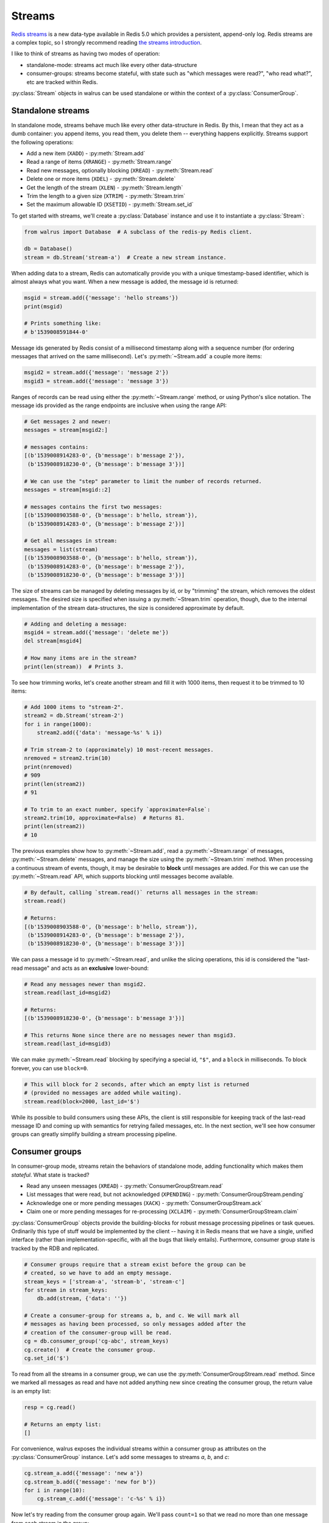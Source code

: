 .. _streams:

.. py:module:: walrus

Streams
=======

`Redis streams <https://redis.io/topics/streams-intro>`_ is a new data-type
available in Redis 5.0 which provides a persistent, append-only log. Redis
streams are a complex topic, so I strongly recommend reading `the streams
introduction <https://redis.io/topics/streams-intro>`_.

I like to think of streams as having two modes of operation:

* standalone-mode: streams act much like every other data-structure
* consumer-groups: streams become stateful, with state such as "which messages
  were read?", "who read what?", etc are tracked within Redis.

:py:class:`Stream` objects in walrus can be used standalone or within the
context of a :py:class:`ConsumerGroup`.

Standalone streams
------------------

In standalone mode, streams behave much like every other data-structure in
Redis. By this, I mean that they act as a dumb container: you append items, you
read them, you delete them -- everything happens explicitly. Streams support
the following operations:

* Add a new item (``XADD``) - :py:meth:`Stream.add`
* Read a range of items (``XRANGE``) - :py:meth:`Stream.range`
* Read new messages, optionally blocking (``XREAD``) - :py:meth:`Stream.read`
* Delete one or more items (``XDEL``) - :py:meth:`Stream.delete`
* Get the length of the stream (``XLEN``) - :py:meth:`Stream.length`
* Trim the length to a given size (``XTRIM``) - :py:meth:`Stream.trim`
* Set the maximum allowable ID (``XSETID``) - :py:meth:`Stream.set_id`

To get started with streams, we'll create a :py:class:`Database` instance and
use it to instantiate a :py:class:`Stream`:

.. code-block:: python

    from walrus import Database  # A subclass of the redis-py Redis client.

    db = Database()
    stream = db.Stream('stream-a')  # Create a new stream instance.

When adding data to a stream, Redis can automatically provide you with a unique
timestamp-based identifier, which is almost always what you want. When a new
message is added, the message id is returned:

.. code-block:: python

    msgid = stream.add({'message': 'hello streams'})
    print(msgid)

    # Prints something like:
    # b'1539008591844-0'

Message ids generated by Redis consist of a millisecond timestamp along with a
sequence number (for ordering messages that arrived on the same millisecond).
Let's :py:meth:`~Stream.add` a couple more items:

.. code-block:: python

    msgid2 = stream.add({'message': 'message 2'})
    msgid3 = stream.add({'message': 'message 3'})

Ranges of records can be read using either the :py:meth:`~Stream.range` method,
or using Python's slice notation. The message ids provided as the range
endpoints are inclusive when using the range API:

.. code-block:: python

    # Get messages 2 and newer:
    messages = stream[msgid2:]

    # messages contains:
    [(b'1539008914283-0', {b'message': b'message 2'}),
     (b'1539008918230-0', {b'message': b'message 3'})]

    # We can use the "step" parameter to limit the number of records returned.
    messages = stream[msgid::2]

    # messages contains the first two messages:
    [(b'1539008903588-0', {b'message': b'hello, stream'}),
     (b'1539008914283-0', {b'message': b'message 2'})]

    # Get all messages in stream:
    messages = list(stream)
    [(b'1539008903588-0', {b'message': b'hello, stream'}),
     (b'1539008914283-0', {b'message': b'message 2'}),
     (b'1539008918230-0', {b'message': b'message 3'})]

The size of streams can be managed by deleting messages by id, or by "trimming"
the stream, which removes the oldest messages. The desired size is specified
when issuing a :py:meth:`~Stream.trim` operation, though, due to the internal
implementation of the stream data-structures, the size is considered
approximate by default.

.. code-block:: python

    # Adding and deleting a message:
    msgid4 = stream.add({'message': 'delete me'})
    del stream[msgid4]

    # How many items are in the stream?
    print(len(stream))  # Prints 3.

To see how trimming works, let's create another stream and fill it with 1000
items, then request it to be trimmed to 10 items:

.. code-block:: python

    # Add 1000 items to "stream-2".
    stream2 = db.Stream('stream-2')
    for i in range(1000):
        stream2.add({'data': 'message-%s' % i})

    # Trim stream-2 to (approximately) 10 most-recent messages.
    nremoved = stream2.trim(10)
    print(nremoved)
    # 909
    print(len(stream2))
    # 91

    # To trim to an exact number, specify `approximate=False`:
    stream2.trim(10, approximate=False)  # Returns 81.
    print(len(stream2))
    # 10

The previous examples show how to :py:meth:`~Stream.add`, read a
:py:meth:`~Stream.range` of messages, :py:meth:`~Stream.delete` messages, and
manage the size using the :py:meth:`~Stream.trim` method. When processing a
continuous stream of events, though, it may be desirable to **block** until
messages are added. For this we can use the :py:meth:`~Stream.read` API, which
supports blocking until messages become available.

.. code-block:: python

    # By default, calling `stream.read()` returns all messages in the stream:
    stream.read()

    # Returns:
    [(b'1539008903588-0', {b'message': b'hello, stream'}),
     (b'1539008914283-0', {b'message': b'message 2'}),
     (b'1539008918230-0', {b'message': b'message 3'})]

We can pass a message id to :py:meth:`~Stream.read`, and unlike the slicing
operations, this id is considered the "last-read message" and acts as an
**exclusive** lower-bound:

.. code-block:: python

    # Read any messages newer than msgid2.
    stream.read(last_id=msgid2)

    # Returns:
    [(b'1539008918230-0', {b'message': b'message 3'})]

    # This returns None since there are no messages newer than msgid3.
    stream.read(last_id=msgid3)

We can make :py:meth:`~Stream.read` blocking by specifying a special id,
``"$"``, and a ``block`` in milliseconds. To block forever, you can use
``block=0``.

.. code-block:: python

    # This will block for 2 seconds, after which an empty list is returned
    # (provided no messages are added while waiting).
    stream.read(block=2000, last_id='$')

While its possible to build consumers using these APIs, the client is still
responsible for keeping track of the last-read message ID and coming up with
semantics for retrying failed messages, etc. In the next section, we'll see how
consumer groups can greatly simplify building a stream processing pipeline.

Consumer groups
---------------

In consumer-group mode, streams retain the behaviors of standalone mode, adding
functionality which makes them *stateful*. What state is tracked?

* Read any unseen messages (``XREAD``) - :py:meth:`ConsumerGroupStream.read`
* List messages that were read, but not acknowledged (``XPENDING``) - :py:meth:`ConsumerGroupStream.pending`
* Acknowledge one or more pending messages (``XACK``) - :py:meth:`ConsumerGroupStream.ack`
* Claim one or more pending messages for re-processing (``XCLAIM``) - :py:meth:`ConsumerGroupStream.claim`

:py:class:`ConsumerGroup` objects provide the building-blocks for robust
message processing pipelines or task queues. Ordinarily this type of stuff
would be implemented by the client -- having it in Redis means that we have a
single, unified interface (rather than implementation-specific, with all the
bugs that likely entails).  Furthermore, consumer group state is tracked by the
RDB and replicated.

.. code-block:: python

    # Consumer groups require that a stream exist before the group can be
    # created, so we have to add an empty message.
    stream_keys = ['stream-a', 'stream-b', 'stream-c']
    for stream in stream_keys:
        db.add(stream, {'data': ''})

    # Create a consumer-group for streams a, b, and c. We will mark all
    # messages as having been processed, so only messages added after the
    # creation of the consumer-group will be read.
    cg = db.consumer_group('cg-abc', stream_keys)
    cg.create()  # Create the consumer group.
    cg.set_id('$')

To read from all the streams in a consumer group, we can use the
:py:meth:`ConsumerGroupStream.read` method. Since we marked all messages as
read and have not added anything new since creating the consumer group, the
return value is an empty list:

.. code-block:: python

   resp = cg.read()

   # Returns an empty list:
   []

For convenience, walrus exposes the individual streams within a consumer group
as attributes on the :py:class:`ConsumerGroup` instance. Let's add some
messages to streams *a*, *b*, and *c*:

.. code-block:: python

    cg.stream_a.add({'message': 'new a'})
    cg.stream_b.add({'message': 'new for b'})
    for i in range(10):
        cg.stream_c.add({'message': 'c-%s' % i})

Now let's try reading from the consumer group again. We'll pass ``count=1`` so
that we read no more than one message from each stream in the group:

.. code-block:: python

    # Read up to one message from each stream in the group.
    cg.read(count=1)

    # Returns:
    [('stream-a', [(b'1539023088125-0', {b'message': b'new a'})]),
     ('stream-b', [(b'1539023088125-0', {b'message': b'new for b'})]),
     ('stream-c', [(b'1539023088126-0', {b'message': b'c-0'})])]

We've now read all the unread messages from streams *a* and *b*, but stream *c*
still has messages. Calling ``read()`` again will give us the next unread
message from stream *c*:

.. code-block:: python

    # Read up to 1 message from each stream in the group. Since
    # we already read everything in streams a and b, we will only
    # get the next unread message in stream c.
    cg.read(count=1)

    # Returns:
    [('stream-c', [(b'1539023088126-1', {b'message': b'c-1'})])]

When using consumer groups, messages that are read need to be **acknowledged**.
Let's look at the **pending** (read but unacknowledged) messages from
stream *a* using the :py:meth:`~ConsumerGroupStream.pending` method, which
returns a list of metadata about each unacknowledged message:

.. code-block:: python

    # We read one message from stream a, so we should see one pending message.
    cg.stream_a.pending()

    # Returns a list of:
    # [message id, consumer name, message age, delivery count]
    [[b'1539023088125-0', b'cg-abc.c1', 22238, 1]]

To acknowledge receipt of a message and remove it from the pending list, use
the :py:meth:`~ConsumerGroupStream.ack` method on the consumer group stream:

.. code-block:: python

    # View the pending message list for stream a.
    pending_list = cg.stream_a.pending()
    msg_id = pending_list[0]['message_id']

    # Acknowledge the message.
    cg.stream_a.ack(msg_id)

    # Returns number of pending messages successfully acknowledged:
    1

Consumer groups have the concept of individual **consumers**. These might be
workers in a process pool, for example. Note that the
:py:meth:`~ConsumerGroupStream.pending` method returned the consumer name as
``"cg-abc.c1"``. Walrus uses the consumer group name + ``".c1"`` as the name
for the default consumer name. To create another consumer within a given group,
we can use the :py:meth:`~ConsumerGroupStream.consumer` method:

.. code-block:: python

    # Create a second consumer within the consumer group.
    cg2 = cg.consumer('cg-abc.c2')

Creating a new consumer within a consumer group does not affect the state of
the group itself. Calling :py:meth:`~ConsumerGroupStream.read` using our new
consumer will pick up from the last-read message, as you would expect:

.. code-block:: python

    # Read from our consumer group using the new consumer. Recall
    # that we read all the messages from streams a and b, and the
    # first two messages in stream c.
    cg2.read(count=1)

    # Returns:
    [('stream-c', [(b'1539023088126-2', {b'message': b'c-2'})])]

If we look at the pending message status for stream *c*, we will see that the
first and second messages were read by the consumer *"cg-abc.c1"* and the third
message was read by our new consumer, *"cg-abc.c2"*:

.. code-block:: python

    # What messages have been read, but were not acknowledged, from stream c?
    cg.stream_c.pending()

    # Returns list of [message id, consumer, message age, delivery count]:
    [{'message_id': b'1539023088126-0', 'consumer': b'cg-abc.c1',
      'time_since_delivered': 51329, 'times_delivered': 1}],
     {'message_id': b'1539023088126-1', 'consumer': b'cg-abc.c1',
      'time_since_delivered': 43772, 'times_delivered': 1},
     {'message_id': b'1539023088126-2', 'consumer': b'cg-abc.c2',
      'time_since_delivered': 5966, 'times_delivered': 1}]

Consumers can :py:meth:`~ConsumerGroupStream.claim` pending messages, which
transfers ownership of the message and returns a list of (message id, data)
tuples to the caller:

.. code-block:: python

    # Unpack the pending messages into a couple variables.
    mc1, mc2, mc3 = cg.stream_c.pending()

    # Claim the first message for consumer 2:
    cg2.stream_c.claim(mc1['message_id'])

    # Returns a list of (message id, data) tuples for the claimed messages:
    [(b'1539023088126-0', {b'message': b'c-0'})]

Re-inspecting the pending messages for stream *c*, we can see that the consumer
for the first message has changed and the message age has been reset:

.. code-block:: python

    # What messages are pending in stream c?
    cg.stream_c.pending()

    # Returns:
    [{'message_id': b'1539023088126-0', 'consumer': b'cg-abc.c2',
      'time_since_delivered': 2168, 'times_delivered': 1},
     {'message_id': b'1539023088126-1', 'consumer': b'cg-abc.c1',
      'time_since_delivered': 47141, 'times_delivered': 1},
     {'message_id': b'1539023088126-2', 'consumer': b'cg-abc.c2',
      'time_since_delivered': 9335, 'times_delivered': 1}]

The individual streams within the consumer group support a number of
useful APIs:

* ``consumer_group.stream.ack(*id_list)`` - acknowledge one or more messages
  read from the given stream.
* ``consumer_group.stream.add(data, id='*', maxlen=None, approximate=True)`` -
  add a new message to the stream. The ``maxlen`` parameter can be used to keep
  the stream from growing without bounds. If given, the ``approximate`` flag
  indicates whether the stream maxlen should be approximate or exact.
* ``consumer_group.stream.claim(*id_list)`` - claim one or more
  pending messages.
* ``consumer_group.stream.delete(*id_list)`` - delete one or more messages
  by ID.
* ``consumer_group.stream.pending(start='-', stop='+', count=1000)`` - get the
  list of unacknowledged messages in the stream. The ``start`` and ``stop``
  parameters can be message ids, while the ``count`` parameter can be used to
  limit the number of results returned.
* ``consumer_group.stream.read(count=None, block=None)`` - monitor the
  stream for new messages within the context of the consumer group. This
  method can be made to block by specifying a ``block`` (or ``0`` to block
  forever).
* ``consumer_group.stream.set_id(id='$')`` - set the id of the last-read
  message for the consumer group. Use the special id ``"$"`` to indicate all
  messages have been read, or ``"0-0"`` to mark all messages as unread.
* ``consumer_group.stream.trim(count, approximate=True)`` - trim the stream to
  the given size.

TimeSeries
----------

Redis automatically uses the millisecond timestamp plus a sequence number to
uniquely identify messages added to a stream. This makes streams a natural fit
for time-series data. To simplify working with streams as time-series in
Python, you can use the special :py:class:`TimeSeries` helper class, which acts
just like the :py:class:`ConsumerGroup` from the previous section with the
exception that it can translate between Python ``datetime`` objects and message
ids automatically.

To get started, we'll create a :py:class:`TimeSeries` instance, specifying the
stream keys, just like we did with :py:class:`ConsumerGroup`:

.. code-block:: python

    # Create a time-series consumer group named "demo-ts" for the
    # streams s1 and s2.
    ts = db.time_series('demo-ts', ['s1', 's2'])

    # Add dummy data and create the consumer group.
    db.xadd('s1', {'': ''}, id='0-1')
    db.xadd('s2', {'': ''}, id='0-1')
    ts.create()
    ts.set_id('$')  # Do not read the dummy items.

Let's add some messages to the time-series, one for each day between January
1st and 10th, 2018:

.. code-block:: python

    from datetime import datetime, timedelta

    date = datetime(2018, 1, 1)
    for i in range(10):
        ts.s1.add({'message': 's1-%s' % date}, id=date)
        date += timedelta(days=1)

We can read messages from the stream using the familiar slicing API. For
example, to read 3 messages starting at January 2nd, 2018:

.. code-block:: python

    ts.s1[datetime(2018, 1, 2)::3]

    # Returns messages for Jan 2nd - 4th:
    [<Message s1 1514872800000-0: {'message': 's1-2018-01-02 00:00:00'}>,
     <Message s1 1514959200000-0: {'message': 's1-2018-01-03 00:00:00'}>,
     <Message s1 1515045600000-0: {'message': 's1-2018-01-04 00:00:00'}>]

Note that the values returned are :py:class:`Message` objects. Message objects
provide some convenience functions, such as extracting timestamp and sequence
values from stream message ids:

.. code-block:: python

    for message in ts.s1[datetime(2018, 1, 1)::3]:
        print(message.stream, message.timestamp, message.sequence, message.data)

    # Prints:
    s1 2018-01-01 00:00:00 0 {'message': 's1-2018-01-01 00:00:00'}
    s1 2018-01-02 00:00:00 0 {'message': 's1-2018-01-02 00:00:00'}
    s1 2018-01-03 00:00:00 0 {'message': 's1-2018-01-03 00:00:00'}

Let's add some messages to stream "s2" as well:

.. code-block:: python

    date = datetime(2018, 1, 1)
    for i in range(5):
        ts.s2.add({'message': 's2-%s' % date}, id=date)
        date += timedelta(days=1)

One difference between :py:class:`TimeSeries` and :py:class:`ConsumerGroup` is
what happens when reading from multiple streams. ConsumerGroup returns a
dictionary keyed by stream, along with a corresponding list of messages read
from each stream.  TimeSeries, however, returns a flat list of Message objects:

.. code-block:: python

    # Read up to 2 messages from each stream (s1 and s2):
    messages = ts.read(count=2)

    # "messages" is a list of messages from both streams:
    [<Message s1 1514786400000-0: {'message': 's1-2018-01-01 00:00:00'}>,
     <Message s2 1514786400000-0: {'message': 's2-2018-01-01 00:00:00'}>,
     <Message s1 1514872800000-0: {'message': 's1-2018-01-02 00:00:00'}>,
     <Message s2 1514872800000-0: {'message': 's2-2018-01-02 00:00:00'}>]

When inspecting pending messages within a :py:class:`TimeSeries` the message
ids are unpacked into (datetime, seq) 2-tuples:

.. code-block:: python

    ts.s1.pending()

    # Returns:
    [((datetime.datetime(2018, 1, 1, 0, 0), 0), 'events-ts.c', 1578, 1),
     ((datetime.datetime(2018, 1, 2, 0, 0), 0), 'events-ts.c', 1578, 1)]

    # Acknowledge the pending messages:
    for msgts_seq, _, _, _ in ts.s1.pending():
        ts.s1.ack(msgts_seq)

We can set the last-read message id using a datetime:

.. code-block:: python

    ts.s1.set_id(datetime(2018, 1, 1))

    # Next read will be 2018-01-02, ...
    ts.s1.read(count=2)

    # Returns:
    [<Message s1 1514872800000-0: {'message': 's1-2018-01-02 00:00:00'}>,
     <Message s1 1514959200000-0: {'message': 's1-2018-01-03 00:00:00'}>]

As with :py:class:`ConsumerGroup`, the :py:class:`TimeSeries` helper provides
stream-specific APIs for claiming unacknowledged messages, creating additional
consumers, etc.

Learning more
-------------

For more information, the following links may be helpful:

* `Redis streams introduction <https://redis.io/topics/streams-intro>`_.
* `Example multi-process task queue using walrus and streams <http://charlesleifer.com/blog/multi-process-task-queue-using-redis-streams/>`_.
* API docs for :py:class:`Stream`, :py:class:`ConsumerGroup`,
  :py:class:`ConsumerGroupStream` and :py:class:`TimeSeries`.
